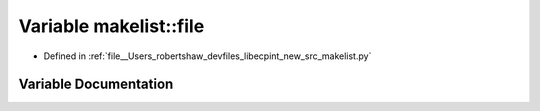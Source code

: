 .. _exhale_variable_namespacemakelist_1a7a96fbd7cb2ac37090089795370aedb7:

Variable makelist::file
=======================

- Defined in :ref:`file__Users_robertshaw_devfiles_libecpint_new_src_makelist.py`


Variable Documentation
----------------------


.. doxygenvariable:: makelist::file
